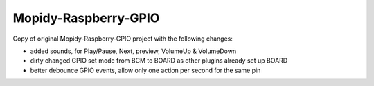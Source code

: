 ****************************
Mopidy-Raspberry-GPIO
****************************

Copy of original Mopidy-Raspberry-GPIO project with the following changes:

- added sounds, for Play/Pause, Next, preview, VolumeUp & VolumeDown
- dirty changed GPIO set mode from BCM to BOARD as other plugins already set up BOARD
- better debounce GPIO events, allow only one action per second for the same pin
